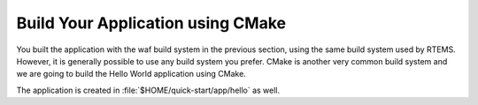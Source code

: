 .. SPDX-License-Identifier: CC-BY-SA-4.0

.. Copyright (C) 2020 Robin Mueller

.. _QuickStartAPPCMake:

Build Your Application using CMake
======================

You built the application with the waf build system in the previous section,
using the same build system used by RTEMS. However, it is generally possible
to use any build system you prefer. CMake is another very common build system
and we are going to build the Hello World application using CMake.

The application is created in :file:`$HOME/quick-start/app/hello` as well.

